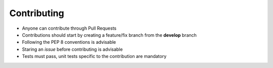 Contributing
============

- Anyone can contribute through Pull Requests
- Contributions should start by creating a feature/fix branch from the **develop** branch
- Following the PEP 8 conventions is advisable
- Staring an *issue* before contributing is advisable
- Tests must pass, unit tests specific to the contribution are mandatory
